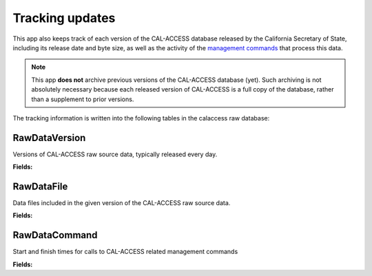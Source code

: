 Tracking updates
================

This app also keeps track of each version of the CAL-ACCESS database released by the California Secretary of State, including its release date and byte size, as well as the activity of the `management commands <http://django-calaccess-raw-data.californiacivicdata.org/en/latest/managementcommands.html>`_ that process this data.

.. note::

    This app **does not** archive previous versions of the CAL-ACCESS database (yet). Such archiving is not absolutely necessary because each released version of CAL-ACCESS is a full copy of the database, rather than a supplement to prior versions.

The tracking information is written into the following tables in the calaccess raw database:

RawDataVersion
~~~~~~~~~~~~~~

Versions of CAL-ACCESS raw source data, typically released every day.

**Fields:**

.. raw:: html

    <div class="wy-table-responsive">
    <table border="1" class="docutils">
    <thead valign="bottom">
        <tr>
            <th class="head">Name</th>
            <th class="head">Type</th>
            <th class="head">Unique key</th>
            <th class="head">Definition</th>
        </tr>
    </thead>
    <tbody valign="top">




        <tr>
            <td>id</td>
            <td>Integer</td>
            <td>Yes</td>
            <td>Auto-incrementing unique identifer of versions</td>
        </tr>



        <tr>
            <td>release_datetime</td>
            <td>DateTime</td>
            <td>No</td>
            <td>(Unique) date and time the version of the CAL-ACCESS database was released (value of Last-Modified field in HTTP response header)</td>
        </tr>



        <tr>
            <td>Size</td>
            <td>Integer</td>
            <td>No</td>
            <td>Size of the .ZIP file for this version of the CAL-ACCESS raw source data (value of content-length field in HTTP response header)</td>
        </tr>

    </tbody>
    </table>
    </div>

RawDataFile
~~~~~~~~~~~

Data files included in the given version of the CAL-ACCESS raw source data.

**Fields:**

.. raw:: html

    <div class="wy-table-responsive">
    <table border="1" class="docutils">
    <thead valign="bottom">
        <tr>
            <th class="head">Name</th>
            <th class="head">Type</th>
            <th class="head">Unique key</th>
            <th class="head">Definition</th>
        </tr>
    </thead>
    <tbody valign="top">




        <tr>
            <td>id</td>
            <td>Integer</td>
            <td>Yes</td>
            <td>Auto-incrementing unique identifer of the file</td>
        </tr>



        <tr>
            <td>version_id</td>
            <td>Integer</td>
            <td>No</td>
            <td>Foreign key referencing the version of the raw source data in which the file was included</td>
        </tr>



        <tr>
            <td>file_name</td>
            <td>String (up to 100)</td>
            <td>No</td>
            <td>Name of the raw source data file without extension</td>
        </tr>



        <tr>
            <td>download_records_count</td>
            <td>Integer</td>
            <td>No</td>
            <td>Count of records in the original file downloaded from CAL-ACCESS</td>
        </tr>



        <tr>
            <td>clean_records_count</td>
            <td>Integer</td>
            <td>No</td>
            <td>Count of records in the cleaned file generated by calaccess_raw</td>
        </tr>



        <tr>
            <td>load_records_count</td>
            <td>Integer</td>
            <td>No</td>
            <td>Count of records in the loaded from cleaned file into calaccess_raw's data model</td>
        </tr>



        <tr>
            <td>download_column_count</td>
            <td>Integer</td>
            <td>No</td>
            <td>Count of columns in the original file downloaded from CAL-ACCESS</td>
        </tr>



        <tr>
            <td>clean_column_count</td>
            <td>Integer</td>
            <td>No</td>
        	<td>Count of columns in the cleaned file generated by calaccess_raw</td>
        </tr>



        <tr>
            <td>load_column_count</td>
            <td>Integer</td>
            <td>No</td>
            <td>Count of columns on the loaded calaccess_raw data model</td>
        </tr>

   	</tbody>
    </table>
    </div>

RawDataCommand
~~~~~~~~~~~~~~

Start and finish times for calls to CAL-ACCESS related management commands

**Fields:**

.. raw:: html

    <div class="wy-table-responsive">
    <table border="1" class="docutils">
    <thead valign="bottom">
        <tr>
            <th class="head">Name</th>
            <th class="head">Type</th>
            <th class="head">Unique key</th>
            <th class="head">Definition</th>
        </tr>
    </thead>
    <tbody valign="top">




        <tr>
            <td>id</td>
            <td>Integer</td>
            <td>Yes</td>
            <td>Auto-incrementing unique identifer of the command log</td>
        </tr>



        <tr>
            <td>version_id</td>
            <td>Integer</td>
            <td>No</td>
            <td>Foreign key referencing the version of the raw source data that was being acted on</td>
        </tr>



        <tr>
            <td>command</td>
            <td>String (up to 50)</td>
            <td>No</td>
            <td>Name of the command performed on the given version of the raw source data</td>
        </tr>



        <tr>
            <td>called_by</td>
            <td>Integer</td>
            <td>No</td>
            <td>Foreign key refencing log of the CalAccessCommand that called this command.Null represents call from command line</td>
        </tr>



        <tr>
            <td>file_name</td>
            <td>String (up to 100)</td>
            <td>No</td>
            <td>Name of the raw source data file without extension</td>
        </tr>



        <tr>
            <td>start_datetime</td>
            <td>DateTime</td>
            <td>No</td>
            <td>Date and time when the given command started on the given version of the raw source data</td>
        </tr>



        <tr>
            <td>finish_datetime</td>
            <td>DateTime</td>
            <td>No</td>
            <td>Date and time when the given command finished on the given version of the raw source data</td>
        </tr>

    </tbody>
    </table>
    </div>
